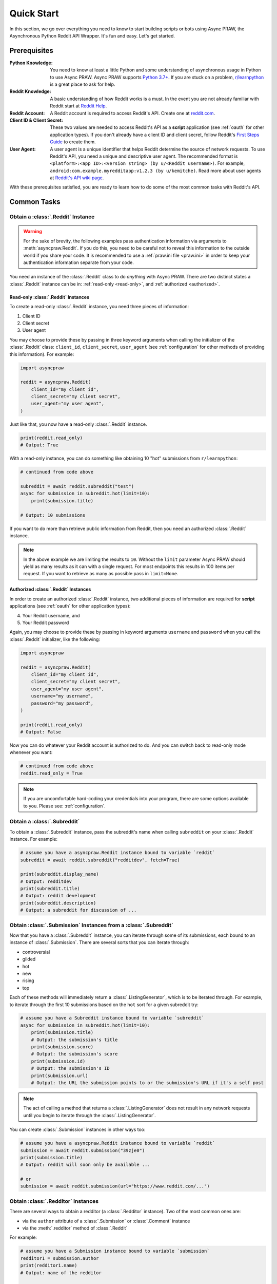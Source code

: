 Quick Start
===========

In this section, we go over everything you need to know to start building scripts or
bots using Async PRAW, the Asynchronous Python Reddit API Wrapper. It's fun and easy.
Let's get started.

Prerequisites
-------------

:Python Knowledge: You need to know at least a little Python and some understanding of
    asynchronous usage in Python to use Async PRAW. Async PRAW supports `Python 3.7+`_.
    If you are stuck on a problem, `r/learnpython`_ is a great place to ask for help.
:Reddit Knowledge: A basic understanding of how Reddit works is a must. In the event you
    are not already familiar with Reddit start at `Reddit Help`_.
:Reddit Account: A Reddit account is required to access Reddit's API. Create one at
    reddit.com_.
:Client ID & Client Secret: These two values are needed to access Reddit's API as a
    **script** application (see :ref:`oauth` for other application types). If you don't
    already have a client ID and client secret, follow Reddit's `First Steps Guide`_ to
    create them.
:User Agent: A user agent is a unique identifier that helps Reddit determine the source
    of network requests. To use Reddit's API, you need a unique and descriptive user
    agent. The recommended format is ``<platform>:<app ID>:<version string> (by
    u/<Reddit username>)``. For example, ``android:com.example.myredditapp:v1.2.3 (by
    u/kemitche)``. Read more about user agents at `Reddit's API wiki page`_.

.. _first steps guide: https://github.com/reddit/reddit/wiki/OAuth2-Quick-Start-Example#first-steps

.. _python 3.7+: https://docs.python.org/3/tutorial/index.html

.. _r/learnpython: https://www.reddit.com/r/learnpython/

.. _reddit help: https://www.reddithelp.com/en

.. _reddit's api wiki page: https://github.com/reddit/reddit/wiki/API

.. _reddit.com: https://www.reddit.com

With these prerequisites satisfied, you are ready to learn how to do some of the most
common tasks with Reddit's API.

Common Tasks
------------

Obtain a :class:`.Reddit` Instance
~~~~~~~~~~~~~~~~~~~~~~~~~~~~~~~~~~

.. warning::

    For the sake of brevity, the following examples pass authentication information via
    arguments to :meth:`asyncpraw.Reddit`. If you do this, you need to be careful not to
    reveal this information to the outside world if you share your code. It is
    recommended to use a :ref:`praw.ini file <praw.ini>` in order to keep your
    authentication information separate from your code.

You need an instance of the :class:`.Reddit` class to do *anything* with Async PRAW.
There are two distinct states a :class:`.Reddit` instance can be in: :ref:`read-only
<read-only>`, and :ref:`authorized <authorized>`.

.. _read-only:

Read-only :class:`.Reddit` Instances
++++++++++++++++++++++++++++++++++++

To create a read-only :class:`.Reddit` instance, you need three pieces of information:

1. Client ID
2. Client secret
3. User agent

You may choose to provide these by passing in three keyword arguments when calling the
initializer of the :class:`.Reddit` class: ``client_id``, ``client_secret``,
``user_agent`` (see :ref:`configuration` for other methods of providing this
information). For example:

.. code-block:: python

    import asyncpraw

    reddit = asyncpraw.Reddit(
        client_id="my client id",
        client_secret="my client secret",
        user_agent="my user agent",
    )

Just like that, you now have a read-only :class:`.Reddit` instance.

.. code-block:: python

    print(reddit.read_only)
    # Output: True

With a read-only instance, you can do something like obtaining 10 "hot" submissions from
``r/learnpython``:

.. code-block:: python

    # continued from code above

    subreddit = await reddit.subreddit("test")
    async for submission in subreddit.hot(limit=10):
        print(submission.title)

    # Output: 10 submissions

If you want to do more than retrieve public information from Reddit, then you need an
authorized :class:`.Reddit` instance.

.. note::

    In the above example we are limiting the results to ``10``. Without the ``limit``
    parameter Async PRAW should yield as many results as it can with a single request.
    For most endpoints this results in 100 items per request. If you want to retrieve as
    many as possible pass in ``limit=None``.

.. _authorized:

Authorized :class:`.Reddit` Instances
+++++++++++++++++++++++++++++++++++++

In order to create an authorized :class:`.Reddit` instance, two additional pieces of
information are required for **script** applications (see :ref:`oauth` for other
application types):

4. Your Reddit username, and
5. Your Reddit password

Again, you may choose to provide these by passing in keyword arguments ``username`` and
``password`` when you call the :class:`.Reddit` initializer, like the following:

.. code-block:: python

    import asyncpraw

    reddit = asyncpraw.Reddit(
        client_id="my client id",
        client_secret="my client secret",
        user_agent="my user agent",
        username="my username",
        password="my password",
    )

    print(reddit.read_only)
    # Output: False

Now you can do whatever your Reddit account is authorized to do. And you can switch back
to read-only mode whenever you want:

.. code-block:: python

    # continued from code above
    reddit.read_only = True

.. note::

    If you are uncomfortable hard-coding your credentials into your program, there are
    some options available to you. Please see: :ref:`configuration`.

Obtain a :class:`.Subreddit`
~~~~~~~~~~~~~~~~~~~~~~~~~~~~

To obtain a :class:`.Subreddit` instance, pass the subreddit's name when calling
``subreddit`` on your :class:`.Reddit` instance. For example:

.. code-block:: python

    # assume you have a asyncpraw.Reddit instance bound to variable `reddit`
    subreddit = await reddit.subreddit("redditdev", fetch=True)

    print(subreddit.display_name)
    # Output: redditdev
    print(subreddit.title)
    # Output: reddit development
    print(subreddit.description)
    # Output: a subreddit for discussion of ...

Obtain :class:`.Submission` Instances from a :class:`.Subreddit`
~~~~~~~~~~~~~~~~~~~~~~~~~~~~~~~~~~~~~~~~~~~~~~~~~~~~~~~~~~~~~~~~

Now that you have a :class:`.Subreddit` instance, you can iterate through some of its
submissions, each bound to an instance of :class:`.Submission`. There are several sorts
that you can iterate through:

- controversial
- gilded
- hot
- new
- rising
- top

.. _submission-iteration:

Each of these methods will immediately return a :class:`.ListingGenerator`, which is to
be iterated through. For example, to iterate through the first 10 submissions based on
the ``hot`` sort for a given subreddit try:

.. code-block:: python

    # assume you have a Subreddit instance bound to variable `subreddit`
    async for submission in subreddit.hot(limit=10):
        print(submission.title)
        # Output: the submission's title
        print(submission.score)
        # Output: the submission's score
        print(submission.id)
        # Output: the submission's ID
        print(submission.url)
        # Output: the URL the submission points to or the submission's URL if it's a self post

.. note::

    The act of calling a method that returns a :class:`.ListingGenerator` does not
    result in any network requests until you begin to iterate through the
    :class:`.ListingGenerator`.

You can create :class:`.Submission` instances in other ways too:

.. code-block:: python

    # assume you have a asyncpraw.Reddit instance bound to variable `reddit`
    submission = await reddit.submission("39zje0")
    print(submission.title)
    # Output: reddit will soon only be available ...

    # or
    submission = await reddit.submission(url="https://www.reddit.com/...")

Obtain :class:`.Redditor` Instances
~~~~~~~~~~~~~~~~~~~~~~~~~~~~~~~~~~~

There are several ways to obtain a redditor (a :class:`.Redditor` instance). Two of the
most common ones are:

- via the ``author`` attribute of a :class:`.Submission` or :class:`.Comment` instance
- via the :meth:`.redditor` method of :class:`.Reddit`

For example:

.. code-block:: python

    # assume you have a Submission instance bound to variable `submission`
    redditor1 = submission.author
    print(redditor1.name)
    # Output: name of the redditor

    # assume you have a asyncpraw.Reddit instance bound to variable `reddit`
    redditor2 = await reddit.redditor("bboe", fetch=True)
    print(redditor2.link_karma)
    # Output: u/bboe's karma

Obtain :class:`.Comment` Instances
~~~~~~~~~~~~~~~~~~~~~~~~~~~~~~~~~~

Submissions have a ``comments`` attribute that is a :class:`.CommentForest` instance.
That instance is iterable and represents the top-level comments of the submission by the
default comment sort (``confidence``). If you instead want to iterate over *all*
comments as a flattened list you can call the :meth:`.list` method on a
:class:`.CommentForest` instance. For example:

.. code-block:: python

    # assume you have a asyncpraw.Reddit instance bound to variable `reddit`
    top_level_comments = await submission.comments()
    all_comments = await submission.comments.list()

.. note::

    The comment sort order can be changed by updating the value of ``comment_sort`` on
    the :class:`.Submission` instance prior to accessing ``comments`` (see:
    `/api/set_suggested_sort
    <https://www.reddit.com/dev/api#POST_api_set_suggested_sort>`_ for possible values).
    For example, to have comments sorted by ``new`` try something like:

    .. code-block:: python

        # assume you have a asyncpraw.Reddit instance bound to variable `reddit`
        submission = await reddit.submission("39zje0")
        submission.comment_sort = "new"
        top_level_comments = await submission.comments()

As you may be aware there will periodically be :class:`.MoreComments` instances
scattered throughout the forest. Replace those :class:`.MoreComments` instances at any
time by calling :meth:`.replace_more` on a :class:`.CommentForest` instance. Calling
:meth:`.replace_more` access ``comments``, and so must be done after ``comment_sort`` is
updated. See :ref:`extracting_comments` for an example.

.. _determine-available-attributes-of-an-object:

Determine Available Attributes of an Object
~~~~~~~~~~~~~~~~~~~~~~~~~~~~~~~~~~~~~~~~~~~

If you have a Async PRAW object, e.g., :class:`.Comment`, :class:`.Message`,
:class:`.Redditor`, or :class:`.Submission`, and you want to see what attributes are
available along with their values, use the built-in :py:func:`vars` function of python.
For example:

.. code-block:: python

    import pprint

    # assume you have a asyncpraw.Reddit instance bound to variable `reddit`
    submission = await reddit.submission("39zje0")
    pprint.pprint(vars(submission))
